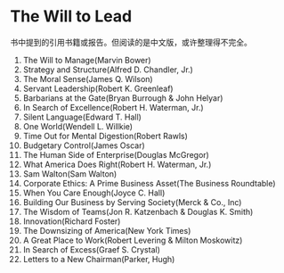 * The Will to Lead


书中提到的引用书籍或报告。但阅读的是中文版，或许整理得不完全。

1. The Will to Manage(Marvin Bower)
2. Strategy and Structure(Alfred D. Chandler, Jr.)
3. The Moral Sense(James Q. Wilson)
4. Servant Leadership(Robert K. Greenleaf)
5. Barbarians at the Gate(Bryan Burrough & John Helyar)
6. In Search of Excellence(Robert H. Waterman, Jr.)
7. Silent Language(Edward T. Hall)
8. One World(Wendell L. Willkie)
9. Time Out for Mental Digestion(Robert Rawls)
10. Budgetary Control(James Oscar)
11. The Human Side of Enterprise(Douglas McGregor)
12. What America Does Right(Robert H. Waterman, Jr.)
13. Sam Walton(Sam Walton)
14. Corporate Ethics: A Prime Business Asset(The Business Roundtable)
15. When You Care Enough(Joyce C. Hall)
16. Building Our Business by Serving Society(Merck & Co., Inc)
17. The Wisdom of Teams(Jon R. Katzenbach & Douglas K. Smith)
18. Innovation(Richard Foster)
19. The Downsizing of America(New York Times)
20. A Great Place to Work(Robert Levering & Milton Moskowitz)
21. In Search of Excess(Graef S. Crystal)
22. Letters to a New Chairman(Parker, Hugh)
